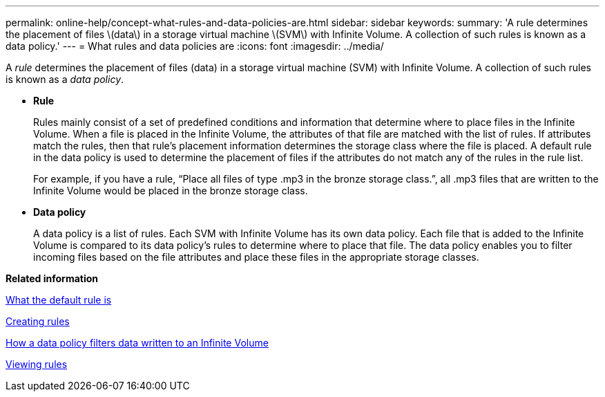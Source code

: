 ---
permalink: online-help/concept-what-rules-and-data-policies-are.html
sidebar: sidebar
keywords: 
summary: 'A rule determines the placement of files \(data\) in a storage virtual machine \(SVM\) with Infinite Volume. A collection of such rules is known as a data policy.'
---
= What rules and data policies are
:icons: font
:imagesdir: ../media/

[.lead]
A _rule_ determines the placement of files (data) in a storage virtual machine (SVM) with Infinite Volume. A collection of such rules is known as a _data policy_.

* *Rule*
+
Rules mainly consist of a set of predefined conditions and information that determine where to place files in the Infinite Volume. When a file is placed in the Infinite Volume, the attributes of that file are matched with the list of rules. If attributes match the rules, then that rule's placement information determines the storage class where the file is placed. A default rule in the data policy is used to determine the placement of files if the attributes do not match any of the rules in the rule list.
+
For example, if you have a rule, "`Place all files of type .mp3 in the bronze storage class.`", all .mp3 files that are written to the Infinite Volume would be placed in the bronze storage class.

* *Data policy*
+
A data policy is a list of rules. Each SVM with Infinite Volume has its own data policy. Each file that is added to the Infinite Volume is compared to its data policy's rules to determine where to place that file. The data policy enables you to filter incoming files based on the file attributes and place these files in the appropriate storage classes.

*Related information*

xref:concept-what-the-default-rule-is.adoc[What the default rule is]

xref:task-creating-rules.adoc[Creating rules]

xref:concept-how-a-data-policy-filters-data-written-to-an-infinite-volume.adoc[How a data policy filters data written to an Infinite Volume]

xref:task-viewing-rules.adoc[Viewing rules]
